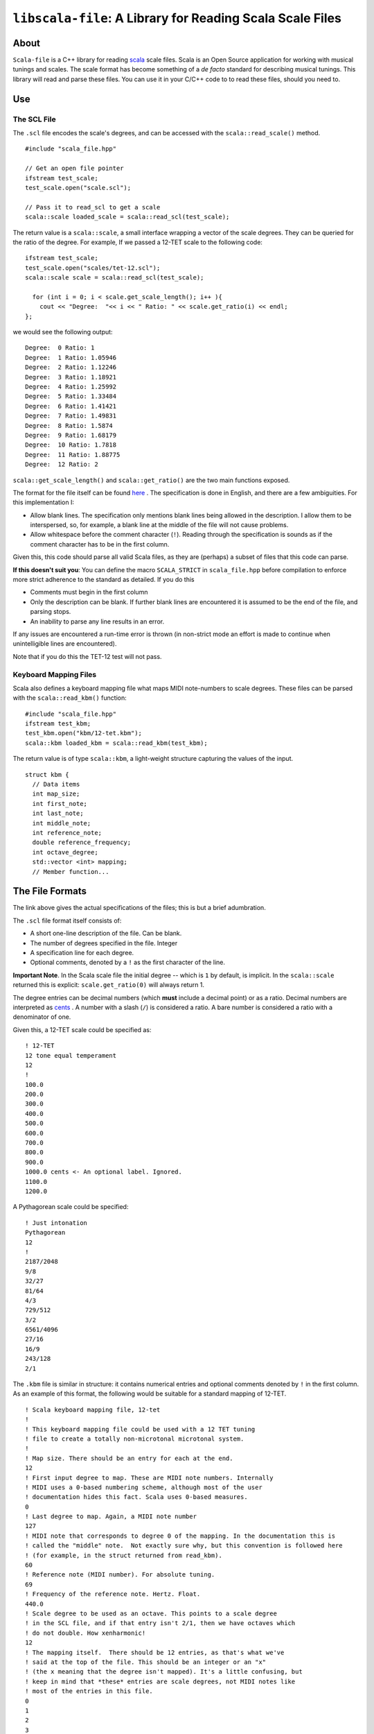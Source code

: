 ``libscala-file``: A Library for Reading Scala Scale Files
==========================================================

About 
-----

``Scala-file`` is a C++ library for reading `scala <http://www.huygens-fokker.org/scala/>`__ 
scale files.  Scala is an Open Source application for working with musical tunings and 
scales.  The scale format has become something of a *de facto* standard for 
describing musical tunings.  This library will read and parse these files. You 
can use it in your C/C++ code to to read these files, should you need to.

Use 
---

The SCL File
.............

The ``.scl`` file encodes the scale's degrees, and can be accessed with the 
``scala::read_scale()`` method.

::

  #include "scala_file.hpp"

  // Get an open file pointer
  ifstream test_scale;
  test_scale.open("scale.scl");

  // Pass it to read_scl to get a scale
  scala::scale loaded_scale = scala::read_scl(test_scale);

The return value is a ``scala::scale``, a small interface wrapping 
a vector of the scale degrees.  They can be queried for the 
ratio of the degree. For example, If we passed a 12-TET scale 
to the following code::

    ifstream test_scale;
    test_scale.open("scales/tet-12.scl");
    scala::scale scale = scala::read_scl(test_scale);

      for (int i = 0; i < scale.get_scale_length(); i++ ){
        cout << "Degree:  "<< i << " Ratio: " << scale.get_ratio(i) << endl;
    };

we would see the following output:

::

  Degree:  0 Ratio: 1
  Degree:  1 Ratio: 1.05946
  Degree:  2 Ratio: 1.12246
  Degree:  3 Ratio: 1.18921
  Degree:  4 Ratio: 1.25992
  Degree:  5 Ratio: 1.33484
  Degree:  6 Ratio: 1.41421
  Degree:  7 Ratio: 1.49831
  Degree:  8 Ratio: 1.5874
  Degree:  9 Ratio: 1.68179
  Degree:  10 Ratio: 1.7818
  Degree:  11 Ratio: 1.88775
  Degree:  12 Ratio: 2

``scala::get_scale_length()`` and ``scala::get_ratio()`` are the two main functions exposed.

The format for the file itself can be found 
`here <http://www.huygens-fokker.org/scala/scl_format.html>`__ .
The specification is done in English, and there are a few ambiguities.  For 
this implementation I:

- Allow blank lines.  The specification only mentions blank lines being allowed 
  in the description. I allow them to be interspersed, so, for example, a blank line 
  at the middle of the file will not cause problems.
- Allow whitespace before the comment character (``!``). Reading through the specification is 
  sounds as if the comment character has to be in the first column.

Given this, this code should parse all valid Scala files, as they are (perhaps) 
a subset of files that this code can parse.

**If this doesn't suit you**: You can define the macro ``SCALA_STRICT`` in ``scala_file.hpp`` 
before compilation to enforce more strict adherence to the standard as detailed.  
If you do this

- Comments must begin in the first column
- Only the description can be blank. If further blank lines are encountered it is 
  assumed to be the end of the file, and parsing stops.
- An inability to parse any line results in an error.

If any issues are encountered a run-time error is thrown (in non-strict mode an 
effort is made to continue when unintelligible lines are encountered).

Note that if you do this the TET-12 test will not pass.

Keyboard Mapping Files 
......................

Scala also defines a keyboard mapping file what maps MIDI note-numbers to 
scale degrees.  These files can be parsed with the ``scala::read_kbm()``
function::

  #include "scala_file.hpp"
  ifstream test_kbm; 
  test_kbm.open("kbm/12-tet.kbm");
  scala::kbm loaded_kbm = scala::read_kbm(test_kbm);

The return value is of type ``scala::kbm``, a light-weight structure capturing 
the values of the input.

::

  struct kbm {
    // Data items
    int map_size;
    int first_note;
    int last_note;
    int middle_note;
    int reference_note;
    double reference_frequency;
    int octave_degree;
    std::vector <int> mapping;
    // Member function...

The File Formats
----------------

The link above gives the actual specifications of the files; this is but a 
brief adumbration.

The ``.scl`` file format itself consists of:

- A short one-line description of the file. Can be blank.
- The number of degrees specified in the file. Integer
- A specification line for each degree. 
- Optional comments, denoted by a ``!`` as the first character of the line. 

**Important Note**. In the Scala scale file the initial degree -- which is 
``1`` by default, is implicit.  In the ``scala::scale`` returned this is 
explicit: ``scale.get_ratio(0)`` will always return 1. 

The degree entries can be decimal numbers (which **must** include a decimal point) 
or as a ratio.  Decimal numbers are interpreted as 
`cents <https://en.wikipedia.org/wiki/Cent_(music)>`__ . A number with a 
slash (``/``) is considered a ratio. A bare number is considered a ratio with
a denominator of one.

Given this, a 12-TET scale could be specified as::

    ! 12-TET
    12 tone equal temperament
    12
    !
    100.0
    200.0
    300.0
    400.0
    500.0
    600.0
    700.0
    800.0
    900.0
    1000.0 cents <- An optional label. Ignored.
    1100.0
    1200.0 

A Pythagorean scale could be specified::

    ! Just intonation
    Pythagorean 
    12
    !
    2187/2048
    9/8
    32/27
    81/64
    4/3
    729/512
    3/2
    6561/4096
    27/16
    16/9
    243/128
    2/1


The ``.kbm`` file is similar in structure: it contains numerical entries and 
optional comments denoted by ``!`` in the first column.  As an example of this 
format, the following would be suitable for a standard mapping of 12-TET.

::

    ! Scala keyboard mapping file, 12-tet
    !
    ! This keyboard mapping file could be used with a 12 TET tuning 
    ! file to create a totally non-microtonal microtonal system.
    !
    ! Map size. There should be an entry for each at the end.
    12
    ! First input degree to map. These are MIDI note numbers. Internally 
    ! MIDI uses a 0-based numbering scheme, although most of the user 
    ! documentation hides this fact. Scala uses 0-based measures.
    0
    ! Last degree to map. Again, a MIDI note number
    127
    ! MIDI note that corresponds to degree 0 of the mapping. In the documentation this is 
    ! called the "middle" note.  Not exactly sure why, but this convention is followed here
    ! (for example, in the struct returned from read_kbm).
    60
    ! Reference note (MIDI number). For absolute tuning.
    69
    ! Frequency of the reference note. Hertz. Float.
    440.0
    ! Scale degree to be used as an octave. This points to a scale degree 
    ! in the SCL file, and if that entry isn't 2/1, then we have octaves which 
    ! do not double. How xenharmonic!
    12
    ! The mapping itself.  There should be 12 entries, as that's what we've 
    ! said at the top of the file. This should be an integer or an "x"
    ! (the x meaning that the degree isn't mapped). It's a little confusing, but
    ! keep in mind that *these* entries are scale degrees, not MIDI notes like 
    ! most of the entries in this file.
    0
    1
    2
    3
    4
    5
    6
    7
    8
    9
    10
    11

If a degree shouldn't be mapped -- in other words, it will not be  assigned to 
any MIDI note, an ``x`` can be placed in the mapping instead of a degree. So
in the following::

    0
    1
    x
    3
    4
    5

the first, second, and fourth MIDI notes will be mapped (to degrees 0, 1, and 3, 
respectively), but the third note will not.

Please see `this page <http://www.huygens-fokker.org/scala/help.htm#mappings>`__ for
a more detailed explanation of the format.

If ``SCALA_STRICT`` is defined:

- The comment character must be in the first line. Otherwise leading 
  whitespace is allowed.
- The ``x`` used to denote an unmapped note must be lower-case. In lax 
  mode a capital ``X`` can also be used.

Compiling and Installing 
------------------------

This library uses `CMake <https://en.wikipedia.org/wiki/CMake>`__, so you 
will need that to build and compile. The simplest build install 
cycle is probably

::

    mkdir build
    cd build/
    cmake -DCMAKE_BUILD_TYPE=Debug ..
    make
    make test
    sudo make install

``-DCMAKE_BUILD_TYPE=Release`` can be defined if you don't want debugging symbols 
in the library and want optimizations performed.

Note in testing: The tests make liberal use of ``assert()`` to check for 
error conditions. Some compilers (such as GCC) will optimize those asserts 
out in Release mode, making all tests evergreen. You should build in Debug mode 
if you're running the testing target.

The test suite will run nine different input files. They should run without issue
(unless you're compiling in strict mode, in which case eight of the tests 
will pass).

By default your system will probably try to install to ``/usr/local``
(unless you're on Windows, which has other conventions),
but this can be changed be defining ``CMAKE_INSTALL_PREFIX``.
A header file will be written to ``include``, a library archive 
written to ``lib``, and documentation to ``share/doc/libscala-file``.
To uninstall simply delete these files.

::

    Install the project...
    -- Install configuration: "Release"
    -- Installing: /usr/local/share/doc/libscala-file/README.rst
    -- Installing: /usr/local/share/doc/libscala-file/LICENSE
    -- Installing: /usr/local/lib/libscala-file.a
    -- Installing: /usr/local/include/scala_file.hpp
